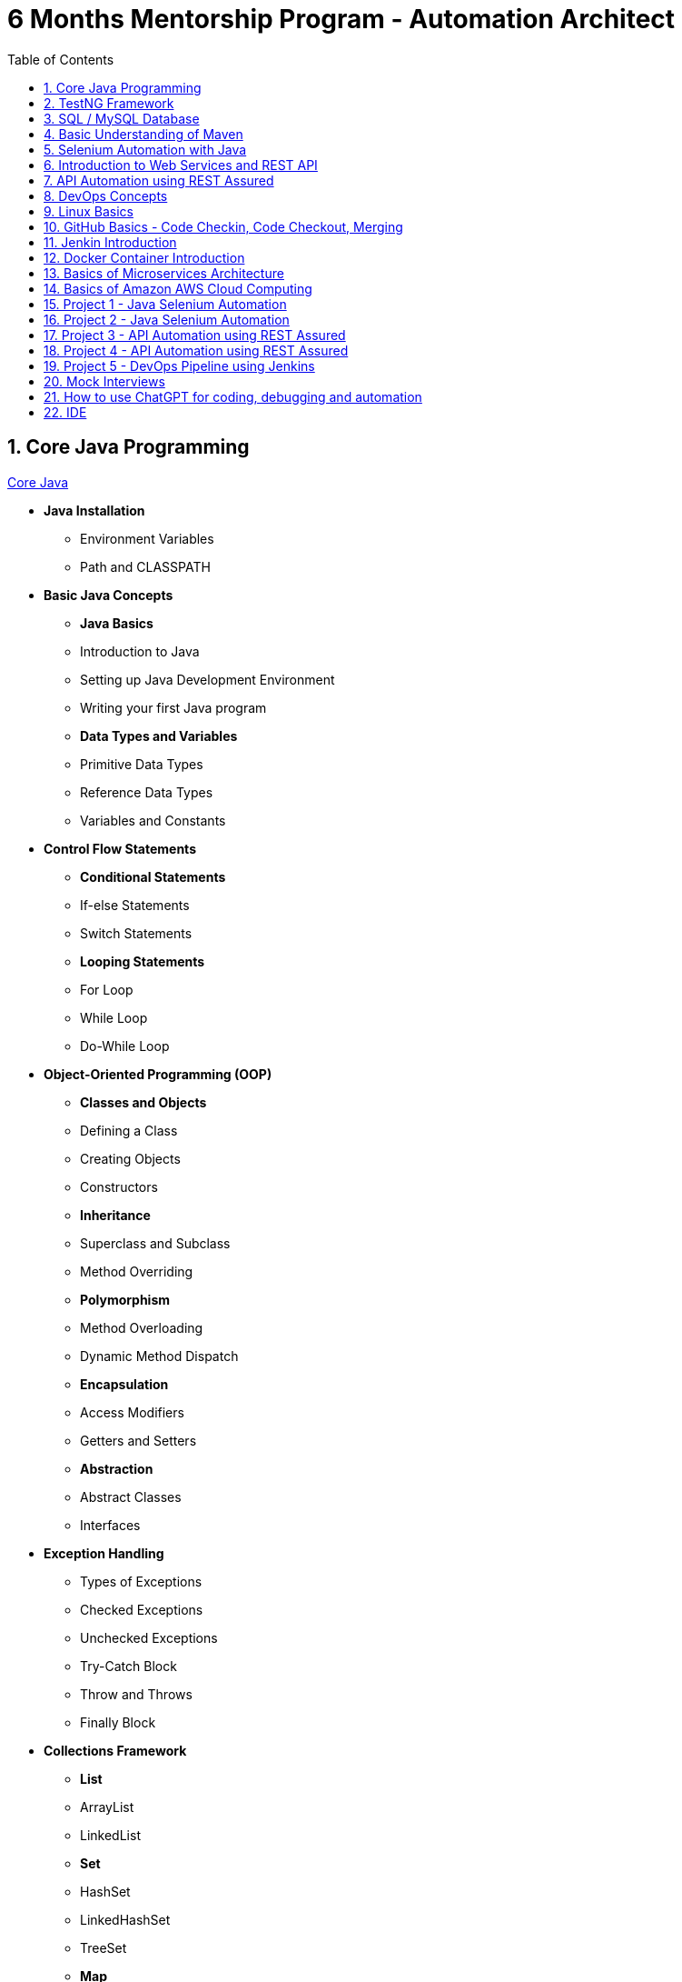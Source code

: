 = 6 Months Mentorship Program - Automation Architect
:toc: right
:toclevels:
:sectnums:

== Core Java Programming

link:core-java.adoc[Core Java,window=_blank]

* *Java Installation*
- Environment Variables
- Path and CLASSPATH

* *Basic Java Concepts*

- *Java Basics*
- Introduction to Java
- Setting up Java Development Environment
- Writing your first Java program

- *Data Types and Variables*
- Primitive Data Types
- Reference Data Types
- Variables and Constants

* *Control Flow Statements*
- *Conditional Statements*
- If-else Statements
- Switch Statements
- *Looping Statements*
- For Loop
- While Loop
- Do-While Loop

* *Object-Oriented Programming (OOP)*
- *Classes and Objects*
- Defining a Class
- Creating Objects
- Constructors
- *Inheritance*
- Superclass and Subclass
- Method Overriding
- *Polymorphism*
- Method Overloading
- Dynamic Method Dispatch
- *Encapsulation*
- Access Modifiers
- Getters and Setters
- *Abstraction*
- Abstract Classes
- Interfaces

* *Exception Handling*
- Types of Exceptions
- Checked Exceptions
- Unchecked Exceptions
- Try-Catch Block
- Throw and Throws
- Finally Block

* *Collections Framework*
- *List*
- ArrayList
- LinkedList
- *Set*
- HashSet
- LinkedHashSet
- TreeSet
- *Map*
- HashMap
- LinkedHashMap
- TreeMap

* *Java Input and Output (I/O)*
- File Handling
- File Class
- Reading and Writing Files
- Streams
- Byte Streams
- Character Streams

* *Multithreading*
- Creating Threads
- Extending Thread Class
- Implementing Runnable Interface
- Thread Life Cycle
- Synchronization
- Inter-Thread Communication

* *Java Utility Classes*
- *String Handling*
- String Class
- StringBuilder and StringBuffer
- Wrapper Classes
- Autoboxing and Unboxing


* *Java 8 Features (#Overview#)*
- Lambda Expressions
- Streams API
- Functional Interfaces
- Default and Static Methods in Interfaces


== TestNG Framework

== SQL / MySQL Database

== Basic Understanding of Maven

- Project Management and Dependency Handling
- Building and Running Java Projects

== Selenium Automation with Java

== Introduction to Web Services and REST API

link:web-services.adoc[Web Services,window=_blank]

*Introduction*

- What are Web Services?
- Types of Web Services

*Basics of REST API*

- Definition of REST
- REST vs. SOAP

*Components of a RESTful Service*

* Resources
** URIs (Uniform Resource Identifiers)

* HTTP Methods
** GET
** POST
** PUT
** DELETE
** PATCH

* Status Codes
** 1xx (Informational)
** 2xx (Success)
** 3xx (Redirection)
** 4xx (Client Error)
** 5xx (Server Error)

*Consuming RESTful APIs*

- Tools for Testing APIs (Postman, curl)
- Making Requests (with Python, JavaScript)
- Parsing Responses

*Error Handling*

- Client-Side Errors
- Server-Side Errors
- Error Messages and Codes


*Practical Examples*

- Building a Simple REST API with Flask (Python)
- Building a Simple REST API with Express (JavaScript/Node.js)



== API Automation using REST Assured

== DevOps Concepts

== Linux Basics

== GitHub Basics - Code Checkin, Code Checkout, Merging

== Jenkin Introduction

== Docker Container Introduction

== Basics of Microservices Architecture

== Basics of  Amazon AWS Cloud Computing

== Project 1 - Java Selenium Automation

== Project 2 - Java Selenium Automation

== Project 3 - API Automation using REST Assured

== Project 4 - API Automation using REST Assured

== Project 5 - DevOps Pipeline using Jenkins

== Mock Interviews

== How to use ChatGPT for coding, debugging and automation

== IDE

* Visual Studio Code
* IntelliJ
* Pluggins for Editors

